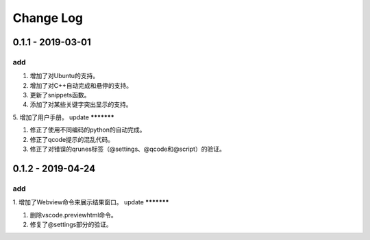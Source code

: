 Change Log
================

0.1.1 - 2019-03-01
-------------------------
add
*******

1. 增加了对Ubuntu的支持。
2. 增加了对C++自动完成和悬停的支持。
3. 更新了snippets函数。
4. 添加了对某些关键字突出显示的支持。
5. 增加了用户手册。
update
***********

1. 修正了使用不同编码的python的自动完成。
2. 修正了qcode提示的混乱代码。
3. 修正了对错误的qrunes标签（@settings、@qcode和@script）的验证。

0.1.2 - 2019-04-24
-------------------------
add
*******

1. 增加了Webview命令来展示结果窗口。
update
***********

1. 删除vscode.previewhtml命令。
2. 修复了@settings部分的验证。
